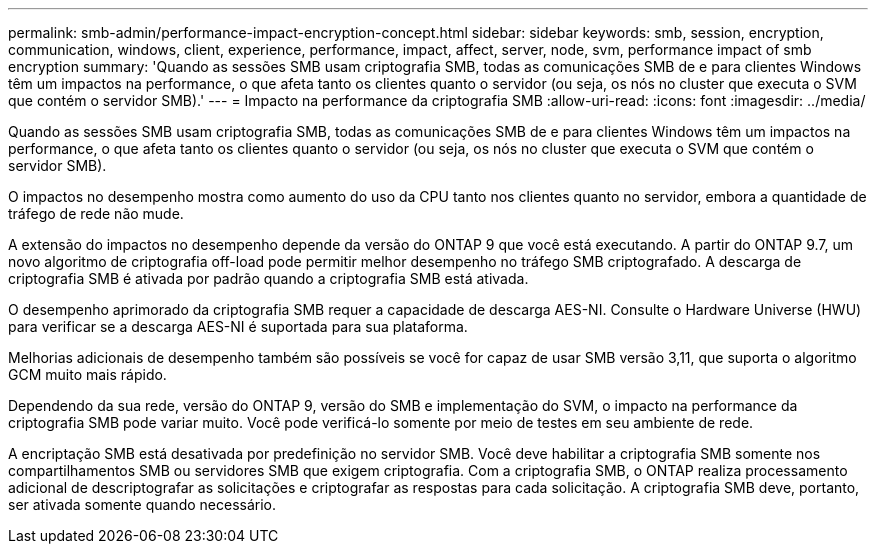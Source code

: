 ---
permalink: smb-admin/performance-impact-encryption-concept.html 
sidebar: sidebar 
keywords: smb, session, encryption, communication, windows, client, experience, performance, impact, affect, server, node, svm, performance impact of smb encryption 
summary: 'Quando as sessões SMB usam criptografia SMB, todas as comunicações SMB de e para clientes Windows têm um impactos na performance, o que afeta tanto os clientes quanto o servidor (ou seja, os nós no cluster que executa o SVM que contém o servidor SMB).' 
---
= Impacto na performance da criptografia SMB
:allow-uri-read: 
:icons: font
:imagesdir: ../media/


[role="lead"]
Quando as sessões SMB usam criptografia SMB, todas as comunicações SMB de e para clientes Windows têm um impactos na performance, o que afeta tanto os clientes quanto o servidor (ou seja, os nós no cluster que executa o SVM que contém o servidor SMB).

O impactos no desempenho mostra como aumento do uso da CPU tanto nos clientes quanto no servidor, embora a quantidade de tráfego de rede não mude.

A extensão do impactos no desempenho depende da versão do ONTAP 9 que você está executando. A partir do ONTAP 9.7, um novo algoritmo de criptografia off-load pode permitir melhor desempenho no tráfego SMB criptografado. A descarga de criptografia SMB é ativada por padrão quando a criptografia SMB está ativada.

O desempenho aprimorado da criptografia SMB requer a capacidade de descarga AES-NI. Consulte o Hardware Universe (HWU) para verificar se a descarga AES-NI é suportada para sua plataforma.

Melhorias adicionais de desempenho também são possíveis se você for capaz de usar SMB versão 3,11, que suporta o algoritmo GCM muito mais rápido.

Dependendo da sua rede, versão do ONTAP 9, versão do SMB e implementação do SVM, o impacto na performance da criptografia SMB pode variar muito. Você pode verificá-lo somente por meio de testes em seu ambiente de rede.

A encriptação SMB está desativada por predefinição no servidor SMB. Você deve habilitar a criptografia SMB somente nos compartilhamentos SMB ou servidores SMB que exigem criptografia. Com a criptografia SMB, o ONTAP realiza processamento adicional de descriptografar as solicitações e criptografar as respostas para cada solicitação. A criptografia SMB deve, portanto, ser ativada somente quando necessário.
